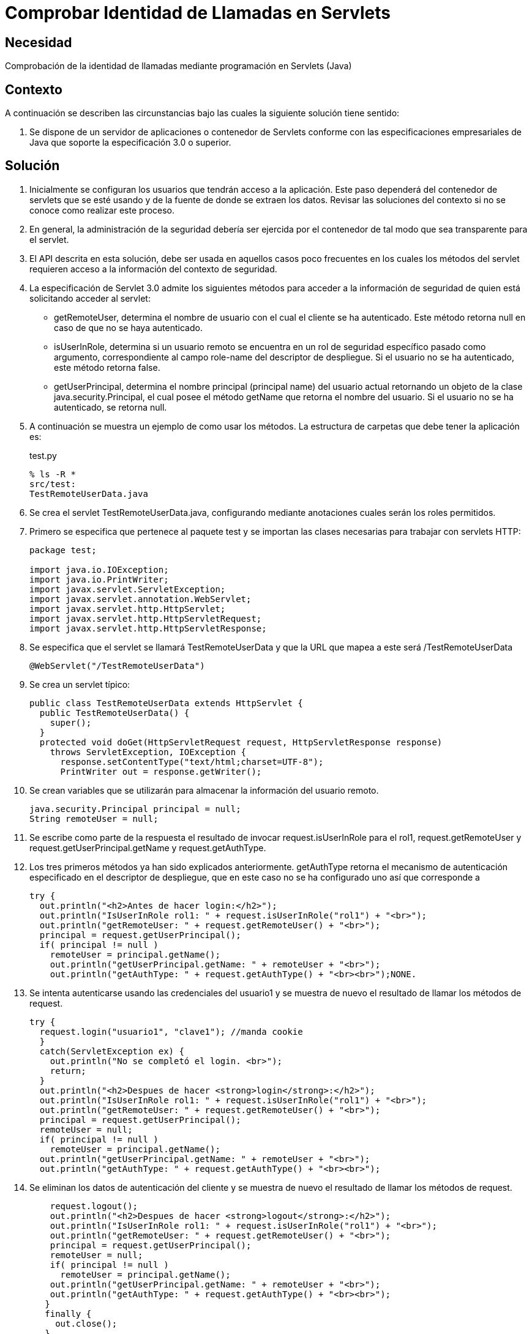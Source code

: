 :slug: kb/java/comprobar-identidad-programacion/
:category: java
:description: Nuestros ethical hackers explican cómo evitar vulnerabilidades de seguridad mediante la programación segura en Java al comprobar la identidad de llamadas mediante Servlets. La autenticación de identidad es fundamental en cualquier aplicación web para evitar el acceso de usuarios sin privilegios.
:keywords: Java, Seguridad, Comprobar, Identidad, Llamadas, Servlets.
:kb: yes

= Comprobar Identidad de Llamadas en Servlets

== Necesidad

Comprobación de la identidad de llamadas 
mediante programación en Servlets (Java)

== Contexto

A continuación se describen las circunstancias 
bajo las cuales la siguiente solución tiene sentido:

. Se dispone de un servidor de aplicaciones o contenedor de Servlets 
conforme con las especificaciones empresariales de Java 
que soporte la especificación 3.0 o superior.

== Solución

. Inicialmente se configuran los usuarios que tendrán acceso a la aplicación. 
Este paso dependerá del contenedor de servlets que se esté usando 
y de la fuente de donde se extraen los datos. 
Revisar las soluciones del contexto 
si no se conoce como realizar este proceso.

. En general, la administración de la seguridad 
debería ser ejercida por el contenedor 
de tal modo que sea transparente para el servlet.

. El API descrita en esta solución, 
debe ser usada en aquellos casos poco frecuentes 
en los cuales los métodos del servlet 
requieren acceso a la información del contexto de seguridad.

. La especificación de Servlet 3.0 
admite los siguientes métodos para acceder a la información de seguridad 
de quien está solicitando acceder al servlet:
* getRemoteUser, determina el nombre de usuario 
con el cual el cliente se ha autenticado. 
Este método retorna null en caso de que no se haya autenticado.
* isUserInRole, determina si un usuario remoto 
se encuentra en un rol de seguridad específico pasado como argumento, 
correspondiente al campo role-name del descriptor de despliegue. 
Si el usuario no se ha autenticado, este método retorna false.
* getUserPrincipal, determina el nombre principal 
(principal name) del usuario actual 
retornando un objeto de la clase java.security.Principal, 
el cual posee el método getName que retorna el nombre del usuario. 
Si el usuario no se ha autenticado, se retorna null.

. A continuación se muestra un ejemplo de como usar los métodos. 
La estructura de carpetas que debe tener la aplicación es:
+
.test.py
[source, bash, linenums]
----
% ls -R *
src/test:
TestRemoteUserData.java
----

. Se crea el servlet TestRemoteUserData.java, 
configurando mediante anotaciones cuales serán los roles permitidos.

. Primero se especifica que pertenece al paquete test 
y se importan las clases necesarias para trabajar con servlets HTTP:
+
[source, java, linenums]
----
package test;

import java.io.IOException;
import java.io.PrintWriter;
import javax.servlet.ServletException;
import javax.servlet.annotation.WebServlet;
import javax.servlet.http.HttpServlet;
import javax.servlet.http.HttpServletRequest;
import javax.servlet.http.HttpServletResponse;
----

. Se especifica que el servlet se llamará TestRemoteUserData 
y que la URL que mapea a este será /TestRemoteUserData
+
[source, java, linenums]
----
@WebServlet("/TestRemoteUserData")
----

. Se crea un servlet típico:
+
[source, java, linenums]
----
public class TestRemoteUserData extends HttpServlet {
  public TestRemoteUserData() {
    super();
  }
  protected void doGet(HttpServletRequest request, HttpServletResponse response)
    throws ServletException, IOException {
      response.setContentType("text/html;charset=UTF-8");
      PrintWriter out = response.getWriter();
----

. Se crean variables que se utilizarán 
para almacenar la información del usuario remoto.
+
[source, java, linenums]
----
java.security.Principal principal = null;
String remoteUser = null;
----

. Se escribe como parte de la respuesta 
el resultado de invocar request.isUserInRole para el rol1, 
request.getRemoteUser y request.getUserPrincipal.getName y request.getAuthType. 

.  Los tres primeros métodos ya han sido explicados anteriormente. 
getAuthType retorna el mecanismo de autenticación 
especificado en el descriptor de despliegue, 
que en este caso no se ha configurado uno así que corresponde a 
+
[source, java, linenums]
----
try {
  out.println("<h2>Antes de hacer login:</h2>");
  out.println("IsUserInRole rol1: " + request.isUserInRole("rol1") + "<br>");
  out.println("getRemoteUser: " + request.getRemoteUser() + "<br>"); 
  principal = request.getUserPrincipal();
  if( principal != null )
    remoteUser = principal.getName();
    out.println("getUserPrincipal.getName: " + remoteUser + "<br>");
    out.println("getAuthType: " + request.getAuthType() + "<br><br>");NONE.
----

. Se intenta autenticarse usando las credenciales del usuario1 
y se muestra de nuevo el resultado de llamar los métodos de request.
+
[source, java, linenums]
----
try {
  request.login("usuario1", "clave1"); //manda cookie
  }
  catch(ServletException ex) {
    out.println("No se completó el login. <br>");
    return;
  }
  out.println("<h2>Despues de hacer <strong>login</strong>:</h2>");
  out.println("IsUserInRole rol1: " + request.isUserInRole("rol1") + "<br>");
  out.println("getRemoteUser: " + request.getRemoteUser() + "<br>");
  principal = request.getUserPrincipal();
  remoteUser = null;
  if( principal != null )
    remoteUser = principal.getName();
  out.println("getUserPrincipal.getName: " + remoteUser + "<br>");
  out.println("getAuthType: " + request.getAuthType() + "<br><br>");
----

. Se eliminan los datos de autenticación del cliente 
y se muestra de nuevo el resultado de llamar los métodos de request.
+
[source, java, linenums]
----
    request.logout();
    out.println("<h2>Despues de hacer <strong>logout</strong>:</h2>");
    out.println("IsUserInRole rol1: " + request.isUserInRole("rol1") + "<br>");
    out.println("getRemoteUser: " + request.getRemoteUser() + "<br>");
    principal = request.getUserPrincipal();
    remoteUser = null;
    if( principal != null )
      remoteUser = principal.getName();
    out.println("getUserPrincipal.getName: " + remoteUser + "<br>");
    out.println("getAuthType: " + request.getAuthType() + "<br><br>");
   }
   finally {
     out.close();
   }
 }
}
----

. Para probar la aplicación, luego de hacer el despliegue, 
basta con acceder a la dirección del servlet:
+
[source, conf, linenums]
----
http://URL_DESPLIEGUE/TestRemoteUserData
----

. El resultado se muestra a continuación:
+
[source, shell, linenums]
----
Antes de hacer login:
IsUserInRole rol1: false
getRemoteUser: null
getUserPrincipal.getName: null
getAuthType: null

Despues de hacer login:
IsUserInRole rol1: true
getRemoteUser: usuario1
getUserPrincipal.getName: usuario1
getAuthType: NONE

Despues de hacer logout:
IsUserInRole rol1: false
getRemoteUser: null
getUserPrincipal.getName: null
getAuthType: null
----

. Nótese como solo hay información luego de hacer la autenticación 
y antes de eliminar la información de esta.

== Referencias

. https://docs.oracle.com/javaee/6/tutorial/doc/gjiie.html[The Java EE 6 Tutorial]
. http://www.cua.uam.mx/pdfs/revistas_electronicas/libros-electronicos/2017/java/Java.pdf[Introducción a la Programación Web con Java]
. REQ.0264: Los privilegios para objetos nuevos 
deben establecerse según el principio de mínimo privilegio (umask)
